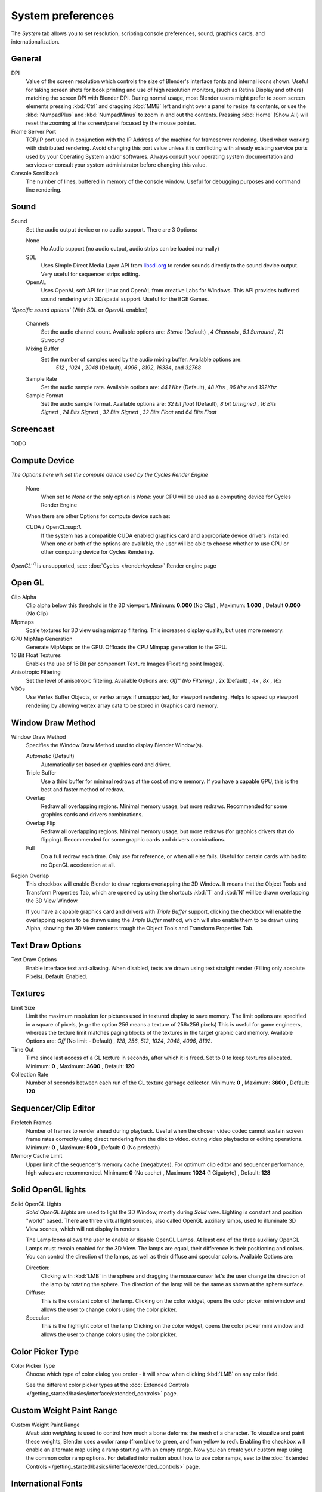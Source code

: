 

******************
System preferences
******************

The *System* tab allows you to set resolution, scripting console preferences, sound, graphics cards,
and internationalization.


.. figure:: /images/(Doc_26x_Manual_Preferences_System)_(Screenshot_Full)_(GBV266FN).jpg
   :width: 650px


General
=======

DPI
   Value of the screen resolution which controls the size of Blender's interface fonts and internal icons shown.
   Useful for taking screen shots for book printing and use of high resolution monitors,
   (such as Retina Display and others) matching the screen DPI with Blender DPI.
   During normal usage, most Blender users might prefer to zoom screen elements
   pressing :kbd:`Ctrl` and dragging :kbd:`MMB` left and right over a panel to resize its contents,
   or use the :kbd:`NumpadPlus` and :kbd:`NumpadMinus` to zoom in and out the contents.
   Pressing :kbd:`Home` (Show All) will reset the zooming at the screen/panel focused by the mouse pointer.
Frame Server Port
   TCP/IP port used in conjunction with the IP Address of the machine for frameserver rendering.
   Used when working with distributed rendering.
   Avoid changing this port value unless it is conflicting with already
   existing service ports used by your Operating System and/or softwares.
   Always consult your operating system documentation and services or
   consult your system administrator before changing this value.
Console Scrollback
   The number of lines, buffered in memory of the console window.
   Useful for debugging purposes and command line rendering.


Sound
=====

Sound
   Set the audio output device or no audio support. There are 3 Options:


   None
      No Audio support (no audio output, audio strips can be loaded normally)
   SDL
      Uses Simple Direct Media Layer API from `libsdl.org <http://www.libsdl.org>`__ to render sounds directly
      to the sound device output. Very useful for sequencer strips editing.
   OpenAL
      Uses OpenAL soft API for Linux and OpenAL from creative Labs for Windows.
      This API provides buffered sound rendering with 3D/spatial support. Useful for the BGE Games.

*'Specific sound options'* (With *SDL* or *OpenAL* enabled)


   Channels
      Set the audio channel count. Available options are:
      *Stereo* (Default) , *4 Channels* , *5.1 Surround* , *7.1 Surround*
   Mixing Buffer
      Set the number of samples used by the audio mixing buffer. Available options are:
       *512* , *1024* , *2048* (Default), *4096* , *8192*, *16384*, and *32768*
   Sample Rate
      Set the audio sample rate. Available options are:
      *44.1 Khz* (Default), *48 Khs* , *96 Khz* and *192Khz*
   Sample Format
      Set the audio sample format. Available options are:
      *32 bit float* (Default), *8 bit Unsigned* , *16 Bits Signed* , *24 Bits Signed* , *32 Bits Signed* ,
      *32 Bits Float* and *64 Bits Float*


Screencast
==========

TODO


Compute Device
==============

*The Options here will set the compute device used by the Cycles Render Engine*


   None
      When set to *None* or the only option is *None*:
      your CPU will be used as a computing device for Cycles Render Engine


   When there are other Options for compute device such as:

   CUDA / OpenCL:sup:`1`.
      If the system has a compatible CUDA enabled graphics card and appropriate device drivers installed.
      When one or both of the options are available,
      the user will be able to choose whether to use CPU or other computing device for Cycles Rendering.


*OpenCL''*:sup:`1` is unsupported, see: :doc:`Cycles </render/cycles>` Render engine page


Open GL
=======

Clip Alpha
   Clip alpha below this threshold in the 3D viewport.
   Minimum: **0.000** (No Clip) , Maximum: **1.000** , Default **0.000** (No Clip)
Mipmaps
   Scale textures for 3D view using mipmap filtering. This increases display quality, but uses more memory.


GPU MipMap Generation
   Generate MipMaps on the GPU. Offloads the CPU Mimpap generation to the GPU.


16 Bit Float Textures
   Enables the use of 16 Bit per component Texture Images (Floating point Images).
Anisotropic Filtering
   Set the level of anisotropic filtering. Available Options are:
   *Off'' (No Filtering)* , 2x (Default) , *4x* , *8x* , *16x*
VBOs
   Use Vertex Buffer Objects, or vertex arrays if unsupported, for viewport rendering.
   Helps to speed up viewport rendering by allowing vertex array data to be stored in Graphics card memory.


Window Draw Method
==================

Window Draw Method
   Specifies the Window Draw Method used to display Blender Window(s).


   *Automatic* (Default)
      Automatically set based on graphics card and driver.


   Triple Buffer
      Use a third buffer for minimal redraws at the cost of more memory.
      If you have a capable GPU, this is the best and faster method of redraw.


   Overlap
      Redraw all overlapping regions. Minimal memory usage, but more redraws.
      Recommended for some graphics cards and drivers combinations.


   Overlap Flip
      Redraw all overlapping regions. Minimal memory usage, but more redraws (for graphics drivers that do flipping).
      Recommended for some graphic cards and drivers combinations.


   Full
      Do a full redraw each time. Only use for reference, or when all else fails.
      Useful for certain cards with bad to no OpenGL acceleration at all.

Region Overlap
   This checkbox will enable Blender to draw regions overlapping the 3D Window.
   It means that the Object Tools and Transform Properties Tab,
   which are opened by using the shortcuts :kbd:`T` and :kbd:`N` will be drawn overlapping the 3D View Window.


   If you have a capable graphics card and drivers with *Triple Buffer* support,
   clicking the checkbox will enable the overlapping regions to be drawn using the *Triple Buffer* method,
   which will also enable them to be drawn using Alpha, showing the 3D View contents trough the
   Object Tools and Transform Properties Tab.


Text Draw Options
=================

Text Draw Options
   Enable interface text anti-aliasing.
   When disabled, texts are drawn using text straight render (Filling only absolute Pixels).
   Default: Enabled.


Textures
========

Limit Size
   Limit the maximum resolution for pictures used in textured display to save memory.
   The limit options are specified in a square of pixels,
   (e.g.: the option 256 means a texture of 256x256 pixels)
   This is useful for game engineers,
   whereas the texture limit matches paging blocks of the textures in the target graphic card memory.
   Available Options are:
   *Off* (No limit - Default) , *128*, *256*, *512*, *1024*, *2048*, *4096*, *8192*.
Time Out
   Time since last access of a GL texture in seconds, after which it is freed. Set to 0 to keep textures allocated.
   Minimum: **0** , Maximum: **3600** , Default: **120**


Collection Rate
   Number of seconds between each run of the GL texture garbage collector.
   Minimum: **0** , Maximum: **3600** , Default: **120**


Sequencer/Clip Editor
=====================

Prefetch Frames
   Number of frames to render ahead during playback.
   Useful when the chosen video codec cannot sustain screen frame rates
   correctly using direct rendering from the disk to video.
   duting video playbacks or editing operations.
   Minimum: **0** , Maximum: **500** , Default: **0** (No prefecth)


Memory Cache Limit
   Upper limit of the sequencer's memory cache (megabytes).
   For optimum clip editor and sequencer performance, high values are recommended.
   Minimum: **0** (No cache) , Maximum: **1024** (1 Gigabyte) , Default: **128**


Solid OpenGL lights
===================

Solid OpenGL Lights
   *Solid OpenGL Lights* are used to light the 3D Window,
   mostly during *Solid view*. Lighting is constant and position "world" based.
   There are three virtual light sources, also called OpenGL auxiliary lamps,
   used to illuminate 3D View scenes, which will not display in renders.


   The Lamp Icons allows the user to enable or disable OpenGL Lamps.
   At least one of the three auxiliary OpenGL Lamps must remain enabled for the 3D View.
   The lamps are equal, their difference is their positioning and colors.
   You can control the direction of the lamps, as well as their diffuse and specular colors. Available Options are:


   Direction:
      Clicking with :kbd:`LMB` in the sphere and dragging the mouse cursor
      let's the user change the direction of the lamp by rotating the sphere.
      The direction of the lamp will be the same as shown at the sphere surface.


   Diffuse:
      This is the constant color of the lamp.
      Clicking on the color widget, opens the color picker mini window and
      allows the user to change colors using the color picker.


   Specular:
      This is the highlight color of the lamp
      Clicking on the color widget, opens the color picker mini window and
      allows the user to change colors using the color picker.


Color Picker Type
=================

Color Picker Type
   Choose which type of color dialog you prefer - it will show when clicking :kbd:`LMB` on any color field.

   See the different color picker types at the
   :doc:`Extended Controls </getting_started/basics/interface/extended_controls>` page.


Custom Weight Paint Range
=========================

Custom Weight Paint Range
   *Mesh skin weighting* is used to control how much a bone deforms the mesh of a character.
   To visualize and paint these weights, Blender uses a color ramp (from blue to green, and from yellow to red).
   Enabling the checkbox will enable an alternate map using a ramp starting with an empty range.
   Now you can create your custom map using the common color ramp options.
   For detailed information about how to use color ramps,
   see: to the :doc:`Extended Controls </getting_started/basics/interface/extended_controls>` page.


International Fonts
===================

International Fonts
   Blender supports a wide range of languages,
   enabling this check box will enable Blender to support International Fonts.
   International fonts can be loaded for the User Interface and used instead of Blender default bundled font.


   This will also enable options for translating the User Interface
   through a list of languages and Tips for Blender tools which appears
   whenever the user hovers a mouse over Blender tools.


   Blender supports I18N for internationalization, for more information,
   see: :doc:`Internationalization </getting_started/basics/interface/internationalization>` page.
   For more Information on how to load International fonts,
   see: :doc:`Editing Texts </modeling/texts/editing>` page.

